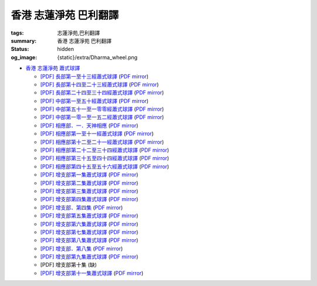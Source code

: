 香港 志蓮淨苑 巴利翻譯
======================

:tags: 志蓮淨苑,巴利翻譯
:summary: 香港 志蓮淨苑 巴利翻譯
:status: hidden
:og_image: {static}/extra/Dharma_wheel.png


- `香港 志蓮淨苑 蕭式球譯 <https://www.google.com/search?q=%E8%95%AD%E5%BC%8F%E7%90%83+site%3Acn.chilin.org%2Fupload>`_

  * `[PDF] 長部第一至十三經蕭式球譯 <https://cn.chilin.org/upload/culture/doc/1666608275.pdf>`_
    (`PDF mirror <{static}/extra/pdf-mirror/chilin/1666608275.pdf>`__)
  * `[PDF] 長部第十四至二十三經蕭式球譯 <https://cn.chilin.org/upload/culture/doc/1666608287.pdf>`_
    (`PDF mirror <{static}/extra/pdf-mirror/chilin/1666608287.pdf>`__)
  * `[PDF] 長部第二十四至三十四經蕭式球譯 <https://cn.chilin.org/upload/culture/doc/1666608298.pdf>`_
    (`PDF mirror <{static}/extra/pdf-mirror/chilin/1666608298.pdf>`__)
  * `[PDF] 中部第一至五十經蕭式球譯 <https://cn.chilin.org/upload/culture/doc/1666608309.pdf>`_
    (`PDF mirror <{static}/extra/pdf-mirror/chilin/1666608309.pdf>`__)
  * `[PDF] 中部第五十一至一零零經蕭式球譯 <https://cn.chilin.org/upload/culture/doc/1666608320.pdf>`_
    (`PDF mirror <{static}/extra/pdf-mirror/chilin/1666608320.pdf>`__)
  * `[PDF] 中部第一零一至一五二經蕭式球譯 <https://cn.chilin.org/upload/culture/doc/1666608331.pdf>`_
    (`PDF mirror <{static}/extra/pdf-mirror/chilin/1666608331.pdf>`__)
  * `[PDF] 相應部．一．天神相應 <https://cn.chilin.org/upload/culture/doc/1664267165.pdf>`_
    (`PDF mirror <{static}/extra/pdf-mirror/chilin/1664267165.pdf>`__)
  * `[PDF] 相應部第一至十一經蕭式球譯 <https://cn.chilin.org/upload/culture/doc/1666608343.pdf>`_
    (`PDF mirror <{static}/extra/pdf-mirror/chilin/1666608343.pdf>`__)
  * `[PDF] 相應部第十二至二十一經蕭式球譯 <https://cn.chilin.org/upload/culture/doc/1666608353.pdf>`_
    (`PDF mirror <{static}/extra/pdf-mirror/chilin/1666608353.pdf>`__)
  * `[PDF] 相應部第二十二至三十四經蕭式球譯 <https://cn.chilin.org/upload/culture/doc/1666608363.pdf>`_
    (`PDF mirror <{static}/extra/pdf-mirror/chilin/1666608363.pdf>`__)
  * `[PDF] 相應部第三十五至四十四經蕭式球譯 <https://cn.chilin.org/upload/culture/doc/1666608375.pdf>`_
    (`PDF mirror <{static}/extra/pdf-mirror/chilin/1666608375.pdf>`__)
  * `[PDF] 相應部第四十五至五十六經蕭式球譯 <https://cn.chilin.org/upload/culture/doc/1666608387.pdf>`_
    (`PDF mirror <{static}/extra/pdf-mirror/chilin/1666608387.pdf>`__)
  * `[PDF] 增支部第一集蕭式球譯 <https://cn.chilin.org/upload/culture/doc/1666608406.pdf>`_
    (`PDF mirror <{static}/extra/pdf-mirror/chilin/1666608406.pdf>`__)
  * `[PDF] 增支部第二集蕭式球譯 <https://cn.chilin.org/upload/culture/doc/1666608417.pdf>`_
    (`PDF mirror <{static}/extra/pdf-mirror/chilin/1666608417.pdf>`__)
  * `[PDF] 增支部第三集蕭式球譯 <https://cn.chilin.org/upload/culture/doc/1666608429.pdf>`_
    (`PDF mirror <{static}/extra/pdf-mirror/chilin/1666608429.pdf>`__)
  * `[PDF] 增支部第四集蕭式球譯 <https://cn.chilin.org/upload/culture/doc/1666608443.pdf>`_
    (`PDF mirror <{static}/extra/pdf-mirror/chilin/1666608443.pdf>`__)
  * `[PDF] 增支部．第四集 <https://cn.chilin.org/upload/culture/doc/1664267342.pdf>`_
    (`PDF mirror <{static}/extra/pdf-mirror/chilin/1664267342.pdf>`__)
  * `[PDF] 增支部第五集蕭式球譯 <https://cn.chilin.org/upload/culture/doc/1666608453.pdf>`_
    (`PDF mirror <{static}/extra/pdf-mirror/chilin/1666608453.pdf>`__)
  * `[PDF] 增支部第六集蕭式球譯 <https://cn.chilin.org/upload/culture/doc/1666608464.pdf>`_
    (`PDF mirror <{static}/extra/pdf-mirror/chilin/1666608464.pdf>`__)
  * `[PDF] 增支部第七集蕭式球譯 <https://cn.chilin.org/upload/culture/doc/1666608474.pdf>`_
    (`PDF mirror <{static}/extra/pdf-mirror/chilin/1666608474.pdf>`__)
  * `[PDF] 增支部第八集蕭式球譯 <https://cn.chilin.org/upload/culture/doc/1666608494.pdf>`_
    (`PDF mirror <{static}/extra/pdf-mirror/chilin/1666608494.pdf>`__)
  * `[PDF] 增支部．第八集 <https://cn.chilin.org/upload/culture/doc/1664267292.pdf>`_
    (`PDF mirror <{static}/extra/pdf-mirror/chilin/1664267292.pdf>`__)
  * `[PDF] 增支部第九集蕭式球譯 <https://cn.chilin.org/upload/culture/doc/1677138822.pdf>`_
    (`PDF mirror <{static}/extra/pdf-mirror/chilin/1677138822.pdf>`__)
  * [PDF] 增支部第十集 (缺)
  * `[PDF] 增支部第十一集蕭式球譯 <https://cn.chilin.org/upload/culture/doc/1688874415.pdf>`_
    (`PDF mirror <{static}/extra/pdf-mirror/chilin/1688874415.pdf>`__)
